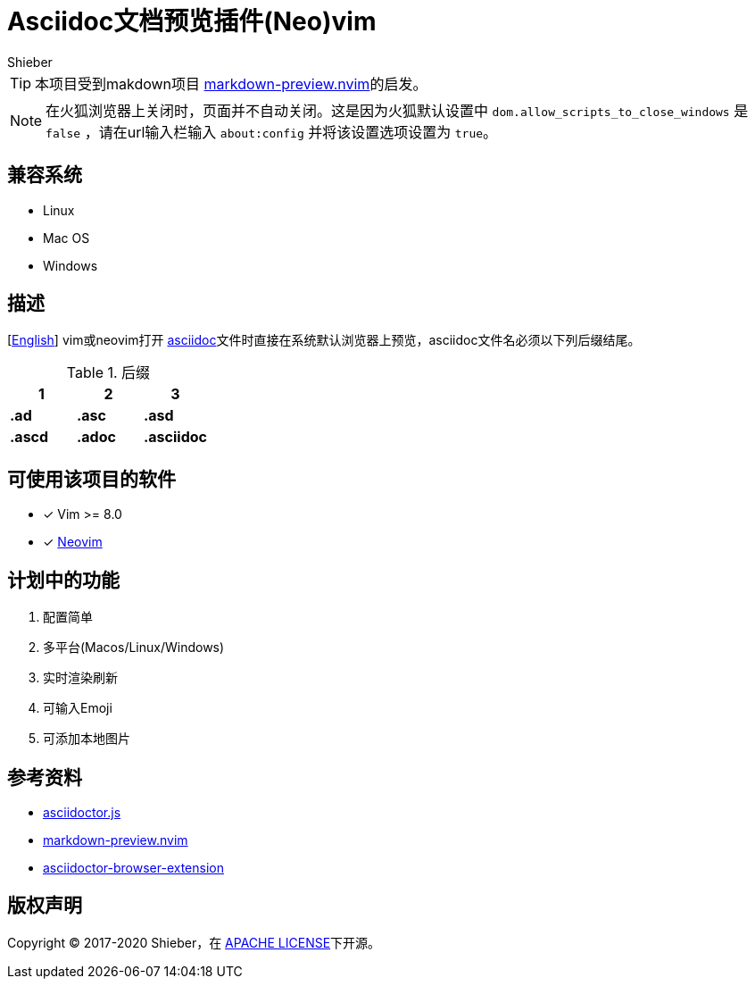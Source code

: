 = Asciidoc文档预览插件(Neo)vim
Shieber

ifndef::env-github[:icons: font]
ifdef::env-github[]
:outfilesuffix: .adoc
:caution-caption: :fire:
:important-caption: :exclamation:
:note-caption: :paperclip:
:tip-caption: :bulb:
:warning-caption: :warning:
endif::[]

:uri-license: https://github.com/QMHTMY/asciidoc-preview.nvim/LICENSE
:uri-readme-cn: https://github.com/QMHTMY/asciidoc-preview.nvim/README.adoc



TIP: 本项目受到makdown项目 https://github.com/iamcco/markdown-preview.nvim[markdown-preview.nvim]的启发。

[NOTE]
====
在火狐浏览器上关闭时，页面并不自动关闭。这是因为火狐默认设置中 `dom.allow_scripts_to_close_windows`
是 `false` ，请在url输入栏输入 `about:config` 并将该设置选项设置为 `true`。
====

== 兼容系统
* Linux 
* Mac OS
* Windows

== 描述
[{uri-readme-cn}[English]] vim或neovim打开 http://asciidoc.org/[asciidoc]文件时直接在系统默认浏览器上预览，asciidoc文件名必须以下列后缀结尾。

[cols="3", options="header"]
.后缀
|===
|1
|2
|3

|*.ad*
|*.asc*
|*.asd*

|*.ascd*
|*.adoc*
|*.asciidoc*  
|===

== 可使用该项目的软件
- [*]  Vim >= 8.0  
- [*]  https://neovim.io[Neovim]

== 计划中的功能
. 配置简单
. 多平台(Macos/Linux/Windows)
. 实时渲染刷新
. 可输入Emoji
. 可添加本地图片

== 参考资料
* https://github.com/asciidoctor/asciidoctor.js[asciidoctor.js]
* https://github.com/iamcco/markdown-preview.nvim[markdown-preview.nvim]
* https://github.com/asciidoctor/asciidoctor-browser-extension[asciidoctor-browser-extension]

== 版权声明
Copyright (C) 2017-2020 Shieber，在 {uri-license}[APACHE LICENSE]下开源。
